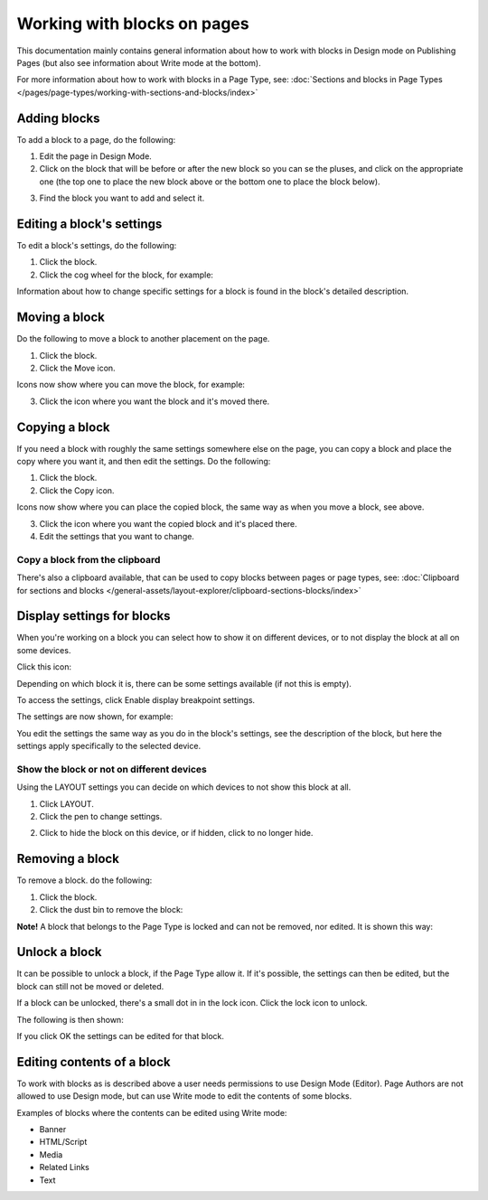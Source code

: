 Working with blocks on pages
===============================

This documentation mainly contains general information about how to work with blocks in Design mode on Publishing Pages (but also see information about Write mode at the bottom).

For more information about how to work with blocks in a Page Type, see: :doc:`Sections and blocks in Page Types </pages/page-types/working-with-sections-and-blocks/index>`

Adding blocks
**************
To add a block to a page, do the following:

1. Edit the page in Design Mode.
2. Click on the block that will be before or after the new block so you can se the pluses, and click on the appropriate one (the top one to place the new block above or the bottom one to place the block below).

.. image:: block-click-plus-new2.png

3. Find the block you want to add and select it.

.. image:: block-select-new.png

Editing a block's settings
***************************
To edit a block's settings, do the following:

1. Click the block.
2. Click the cog wheel for the block, for example:

.. image:: edit-block-settings-new2.png

Information about how to change specific settings for a block is found in the block's detailed description.

Moving a block
***************
Do the following to move a block to another placement on the page.

1. Click the block.
2. Click the Move icon.

.. image:: move-icon-new2-2.png

Icons now show where you can move the block, for example:

.. image:: block-can-be-moved-new2.png

3. Click the icon where you want the block and it's moved there.

Copying a block
****************
If you need a block with roughly the same settings somewhere else on the page, you can copy a block and place the copy where you want it, and then edit the settings. Do the following:

1. Click the block.
2. Click the Copy icon.

.. image:: copy-icon-new-2.png

Icons now show where you can place the copied block, the same way as when you move a block, see above.

3. Click the icon where you want the copied block and it's placed there.
4. Edit the settings that you want to change.

Copy a block from the clipboard
---------------------------------------------
There's also a clipboard available, that can be used to copy blocks between pages or page types, see: :doc:`Clipboard for sections and blocks </general-assets/layout-explorer/clipboard-sections-blocks/index>`

Display settings for blocks
******************************
When you're working on a block you can select how to show it on different devices, or to not display the block at all on some devices.

Click this icon:

.. image:: device-support-new2.png

Depending on which block it is, there can be some settings available (if not this is empty).

To access the settings, click Enable display breakpoint settings.

.. image:: device-settings-edit-new2.png

The settings are now shown, for example:

.. image:: device-settings.png

You edit the settings the same way as you do in the block's settings, see the description of the block, but here the settings apply specifically to the selected device.

Show the block or not on different devices
-------------------------------------------
Using the LAYOUT settings you can decide on which devices to not show this block at all.

1. Click LAYOUT.
2. Click the pen to change settings.

.. image:: device-support-pen.png

2. Click to hide the block on this device, or if hidden, click to no longer hide.

.. image:: device-click-enable-new.png

Removing a block
*****************
To remove a block. do the following:

1. Click the block.
2. Click the dust bin to remove the block:

.. image:: block-remove-new3.png

**Note!** A block that belongs to the Page Type is locked and can not be removed, nor edited. It is shown this way:

.. image:: locked-block-new4.png

Unlock a block
*******************
It can be possible to unlock a block, if the Page Type allow it. If it's possible, the settings can then be edited, but the block can still not be moved or deleted.

If a block can be unlocked, there's a small dot in in the lock icon. Click the lock icon to unlock.

.. image:: block-unlock.png

The following is then shown:

.. image:: block-unlock-unlock.png

If you click OK the settings can be edited for that block.

Editing contents of a block
****************************
To work with blocks as is described above a user needs permissions to use Design Mode (Editor). Page Authors are not allowed to use Design mode, but can use Write mode to edit the contents of some blocks.

.. image:: write-mode-new.png

Examples of blocks where the contents can be edited using Write mode:

+ Banner
+ HTML/Script
+ Media
+ Related Links
+ Text

